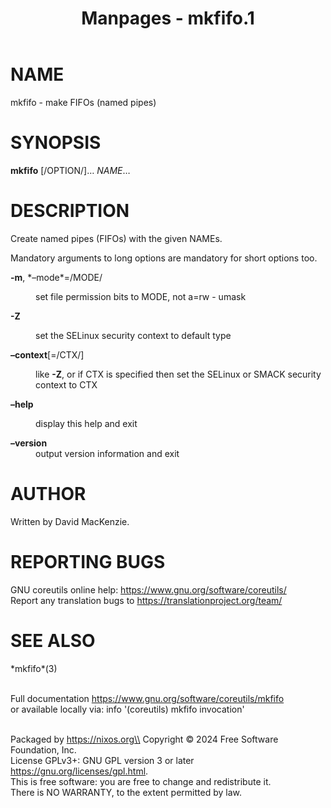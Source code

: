 #+TITLE: Manpages - mkfifo.1
* NAME
mkfifo - make FIFOs (named pipes)

* SYNOPSIS
*mkfifo* [/OPTION/]... /NAME/...

* DESCRIPTION
Create named pipes (FIFOs) with the given NAMEs.

Mandatory arguments to long options are mandatory for short options too.

- *-m*, *--mode*=/MODE/ :: set file permission bits to MODE, not a=rw -
  umask

- *-Z* :: set the SELinux security context to default type

- *--context*[=/CTX/] :: like *-Z*, or if CTX is specified then set the
  SELinux or SMACK security context to CTX

- *--help* :: display this help and exit

- *--version* :: output version information and exit

* AUTHOR
Written by David MacKenzie.

* REPORTING BUGS
GNU coreutils online help: <https://www.gnu.org/software/coreutils/>\\
Report any translation bugs to <https://translationproject.org/team/>

* SEE ALSO
*mkfifo*(3)

\\
Full documentation <https://www.gnu.org/software/coreutils/mkfifo>\\
or available locally via: info '(coreutils) mkfifo invocation'

\\
Packaged by https://nixos.org\\
Copyright © 2024 Free Software Foundation, Inc.\\
License GPLv3+: GNU GPL version 3 or later
<https://gnu.org/licenses/gpl.html>.\\
This is free software: you are free to change and redistribute it.\\
There is NO WARRANTY, to the extent permitted by law.
